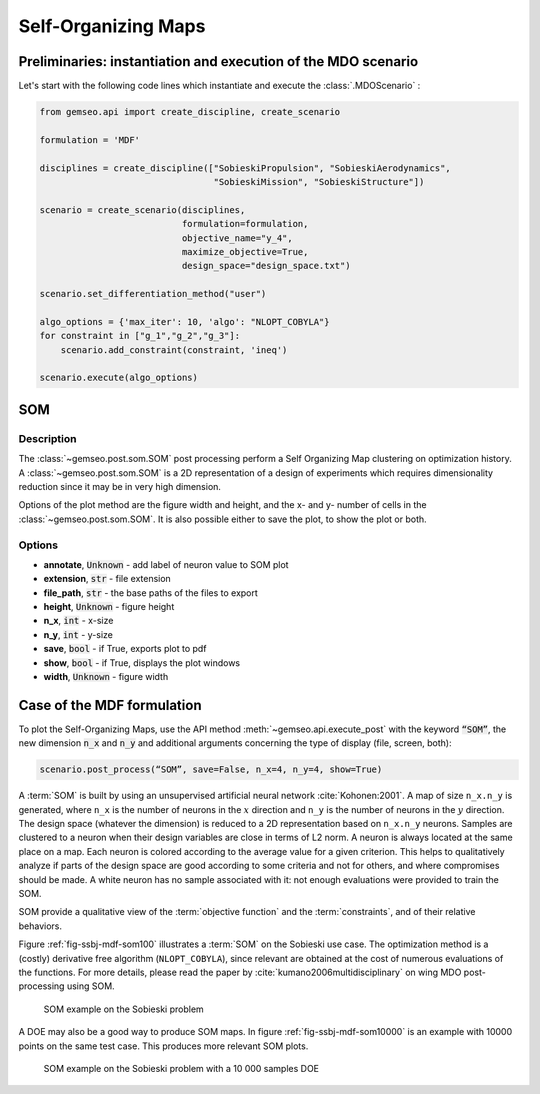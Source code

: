 ..
   Copyright 2021 IRT Saint Exupéry, https://www.irt-saintexupery.com

   This work is licensed under the Creative Commons Attribution-ShareAlike 4.0
   International License. To view a copy of this license, visit
   http://creativecommons.org/licenses/by-sa/4.0/ or send a letter to Creative
   Commons, PO Box 1866, Mountain View, CA 94042, USA.

.. _som:

Self-Organizing Maps
********************

Preliminaries: instantiation and execution of the MDO scenario
~~~~~~~~~~~~~~~~~~~~~~~~~~~~~~~~~~~~~~~~~~~~~~~~~~~~~~~~~~~~~~

Let's start with the following code lines which instantiate and execute the :class:`.MDOScenario` :

.. code::

   from gemseo.api import create_discipline, create_scenario

   formulation = 'MDF'

   disciplines = create_discipline(["SobieskiPropulsion", "SobieskiAerodynamics",
                                    "SobieskiMission", "SobieskiStructure"])

   scenario = create_scenario(disciplines,
                              formulation=formulation,
                              objective_name="y_4",
                              maximize_objective=True,
                              design_space="design_space.txt")

   scenario.set_differentiation_method("user")

   algo_options = {'max_iter': 10, 'algo': "NLOPT_COBYLA"}
   for constraint in ["g_1","g_2","g_3"]:
       scenario.add_constraint(constraint, 'ineq')

   scenario.execute(algo_options)

SOM
~~~

Description
-----------

The :class:`~gemseo.post.som.SOM` post processing perform a Self Organizing Map clustering
on optimization history.
A :class:`~gemseo.post.som.SOM` is a 2D representation of a design of experiments
which requires dimensionality reduction since it may be in very high dimension.

Options of the plot method are the figure width and height,
and the x- and y- number of cells in the :class:`~gemseo.post.som.SOM`.
It is also possible either to save the plot, to show the plot or both.

Options
-------

- **annotate**, :code:`Unknown` - add label of neuron value to SOM plot
- **extension**, :code:`str` - file extension
- **file_path**, :code:`str` - the base paths of the files to export
- **height**, :code:`Unknown` - figure height
- **n_x**, :code:`int` - x-size
- **n_y**, :code:`int` - y-size
- **save**, :code:`bool` - if True, exports plot to pdf
- **show**, :code:`bool` - if True, displays the plot windows
- **width**, :code:`Unknown` - figure width

Case of the MDF formulation
~~~~~~~~~~~~~~~~~~~~~~~~~~~

To plot the Self-Organizing Maps, use the API method :meth:`~gemseo.api.execute_post`
with the keyword :code:`“SOM”`, the new dimension :code:`n_x` and :code:`n_y` and
additional arguments concerning the type of display (file, screen, both):

.. code::

    scenario.post_process(“SOM”, save=False, n_x=4, n_y=4, show=True)

A :term:`SOM` is built by using an unsupervised artificial neural network :cite:`Kohonen:2001`.
A map of size ``n_x.n_y`` is generated, where
``n_x`` is the number of neurons in the :math:`x` direction and ``n_y``
is the number of neurons in the :math:`y` direction. The design space
(whatever the dimension) is reduced to a 2D representation based on
``n_x.n_y`` neurons. Samples are clustered to a neuron when their design
variables are close in terms of L2 norm. A neuron is always located at the same place on a
map. Each neuron is colored according to the average value for a given
criterion. This helps to qualitatively analyze if parts of the design
space are good according to some criteria and not for others, and where
compromises should be made. A white neuron has no sample associated with
it: not enough evaluations were provided to train the SOM.

SOM provide a qualitative view of the :term:`objective function` and the :term:`constraints`, and of
their relative behaviors.

Figure :ref:`fig-ssbj-mdf-som100` illustrates a :term:`SOM` on the Sobieski use case. The optimization method is a
(costly) derivative free algorithm (``NLOPT_COBYLA``), since relevant
are obtained at the cost of numerous evaluations of the functions. For
more details, please read the paper by
:cite:`kumano2006multidisciplinary` on wing MDO post-processing
using SOM.

.. _fig-ssbj-mdf-som100:

.. figure:: /tutorials/ssbj/figs/MDOScenario_SOM_v100.png
    :scale: 10 %

    SOM example on the Sobieski problem

A DOE may also be a good way to produce SOM maps. In figure :ref:`fig-ssbj-mdf-som10000` is an example with 10000 points on the same test case.
This produces more relevant SOM plots.

.. _fig-ssbj-mdf-som10000:

.. figure:: /tutorials/ssbj/figs/som_fine.png
    :scale: 55 %

    SOM example on the Sobieski problem with a 10 000 samples DOE

